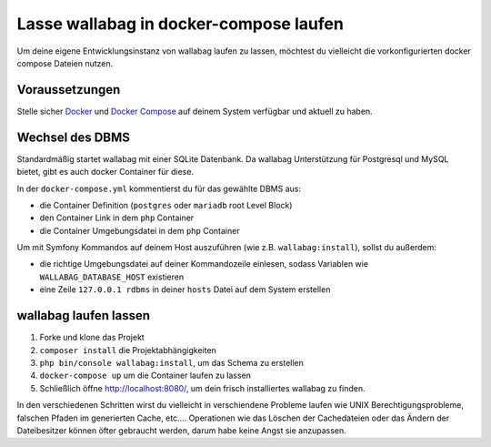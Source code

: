 Lasse wallabag in docker-compose laufen
=======================================

Um deine eigene Entwicklungsinstanz von wallabag laufen zu lassen,
möchtest du vielleicht die vorkonfigurierten docker compose Dateien
nutzen.

Voraussetzungen
---------------

Stelle sicher `Docker
<https://docs.docker.com/installation/ubuntulinux/>`__ und `Docker
Compose <https://docs.docker.com/compose/install/>`__ auf deinem
System verfügbar und aktuell zu haben.

Wechsel des DBMS
----------------

Standardmäßig startet wallabag mit einer SQLite Datenbank.
Da wallabag Unterstützung für Postgresql und MySQL bietet, gibt es
auch docker Container für diese.

In der ``docker-compose.yml`` kommentierst du für das gewählte DBMS
aus:

- die Container Definition (``postgres`` oder ``mariadb`` root
  Level Block)
- den Container Link in dem ``php`` Container
- die Container Umgebungsdatei in dem ``php`` Container

Um mit Symfony Kommandos auf deinem Host auszuführen (wie z.B.
``wallabag:install``), sollst du außerdem:

- die richtige Umgebungsdatei auf deiner Kommandozeile einlesen,
  sodass Variablen wie ``WALLABAG_DATABASE_HOST`` existieren
- eine Zeile ``127.0.0.1 rdbms`` in deiner ``hosts`` Datei auf dem
  System erstellen

wallabag laufen lassen
----------------------

#. Forke und klone das Projekt
#. ``composer install`` die Projektabhängigkeiten
#. ``php bin/console wallabag:install``, um das Schema zu erstellen
#. ``docker-compose up`` um die Container laufen zu lassen
#. Schließlich öffne http://localhost:8080/, um dein frisch
   installiertes wallabag zu finden.

In den verschiedenen Schritten wirst du vielleicht in verschiendene
Probleme laufen wie UNIX Berechtigungsprobleme, falschen Pfaden im
generierten Cache, etc.…
Operationen wie das Löschen der Cachedateien oder das Ändern der
Dateibesitzer können öfter gebraucht werden, darum habe keine Angst
sie anzupassen.
